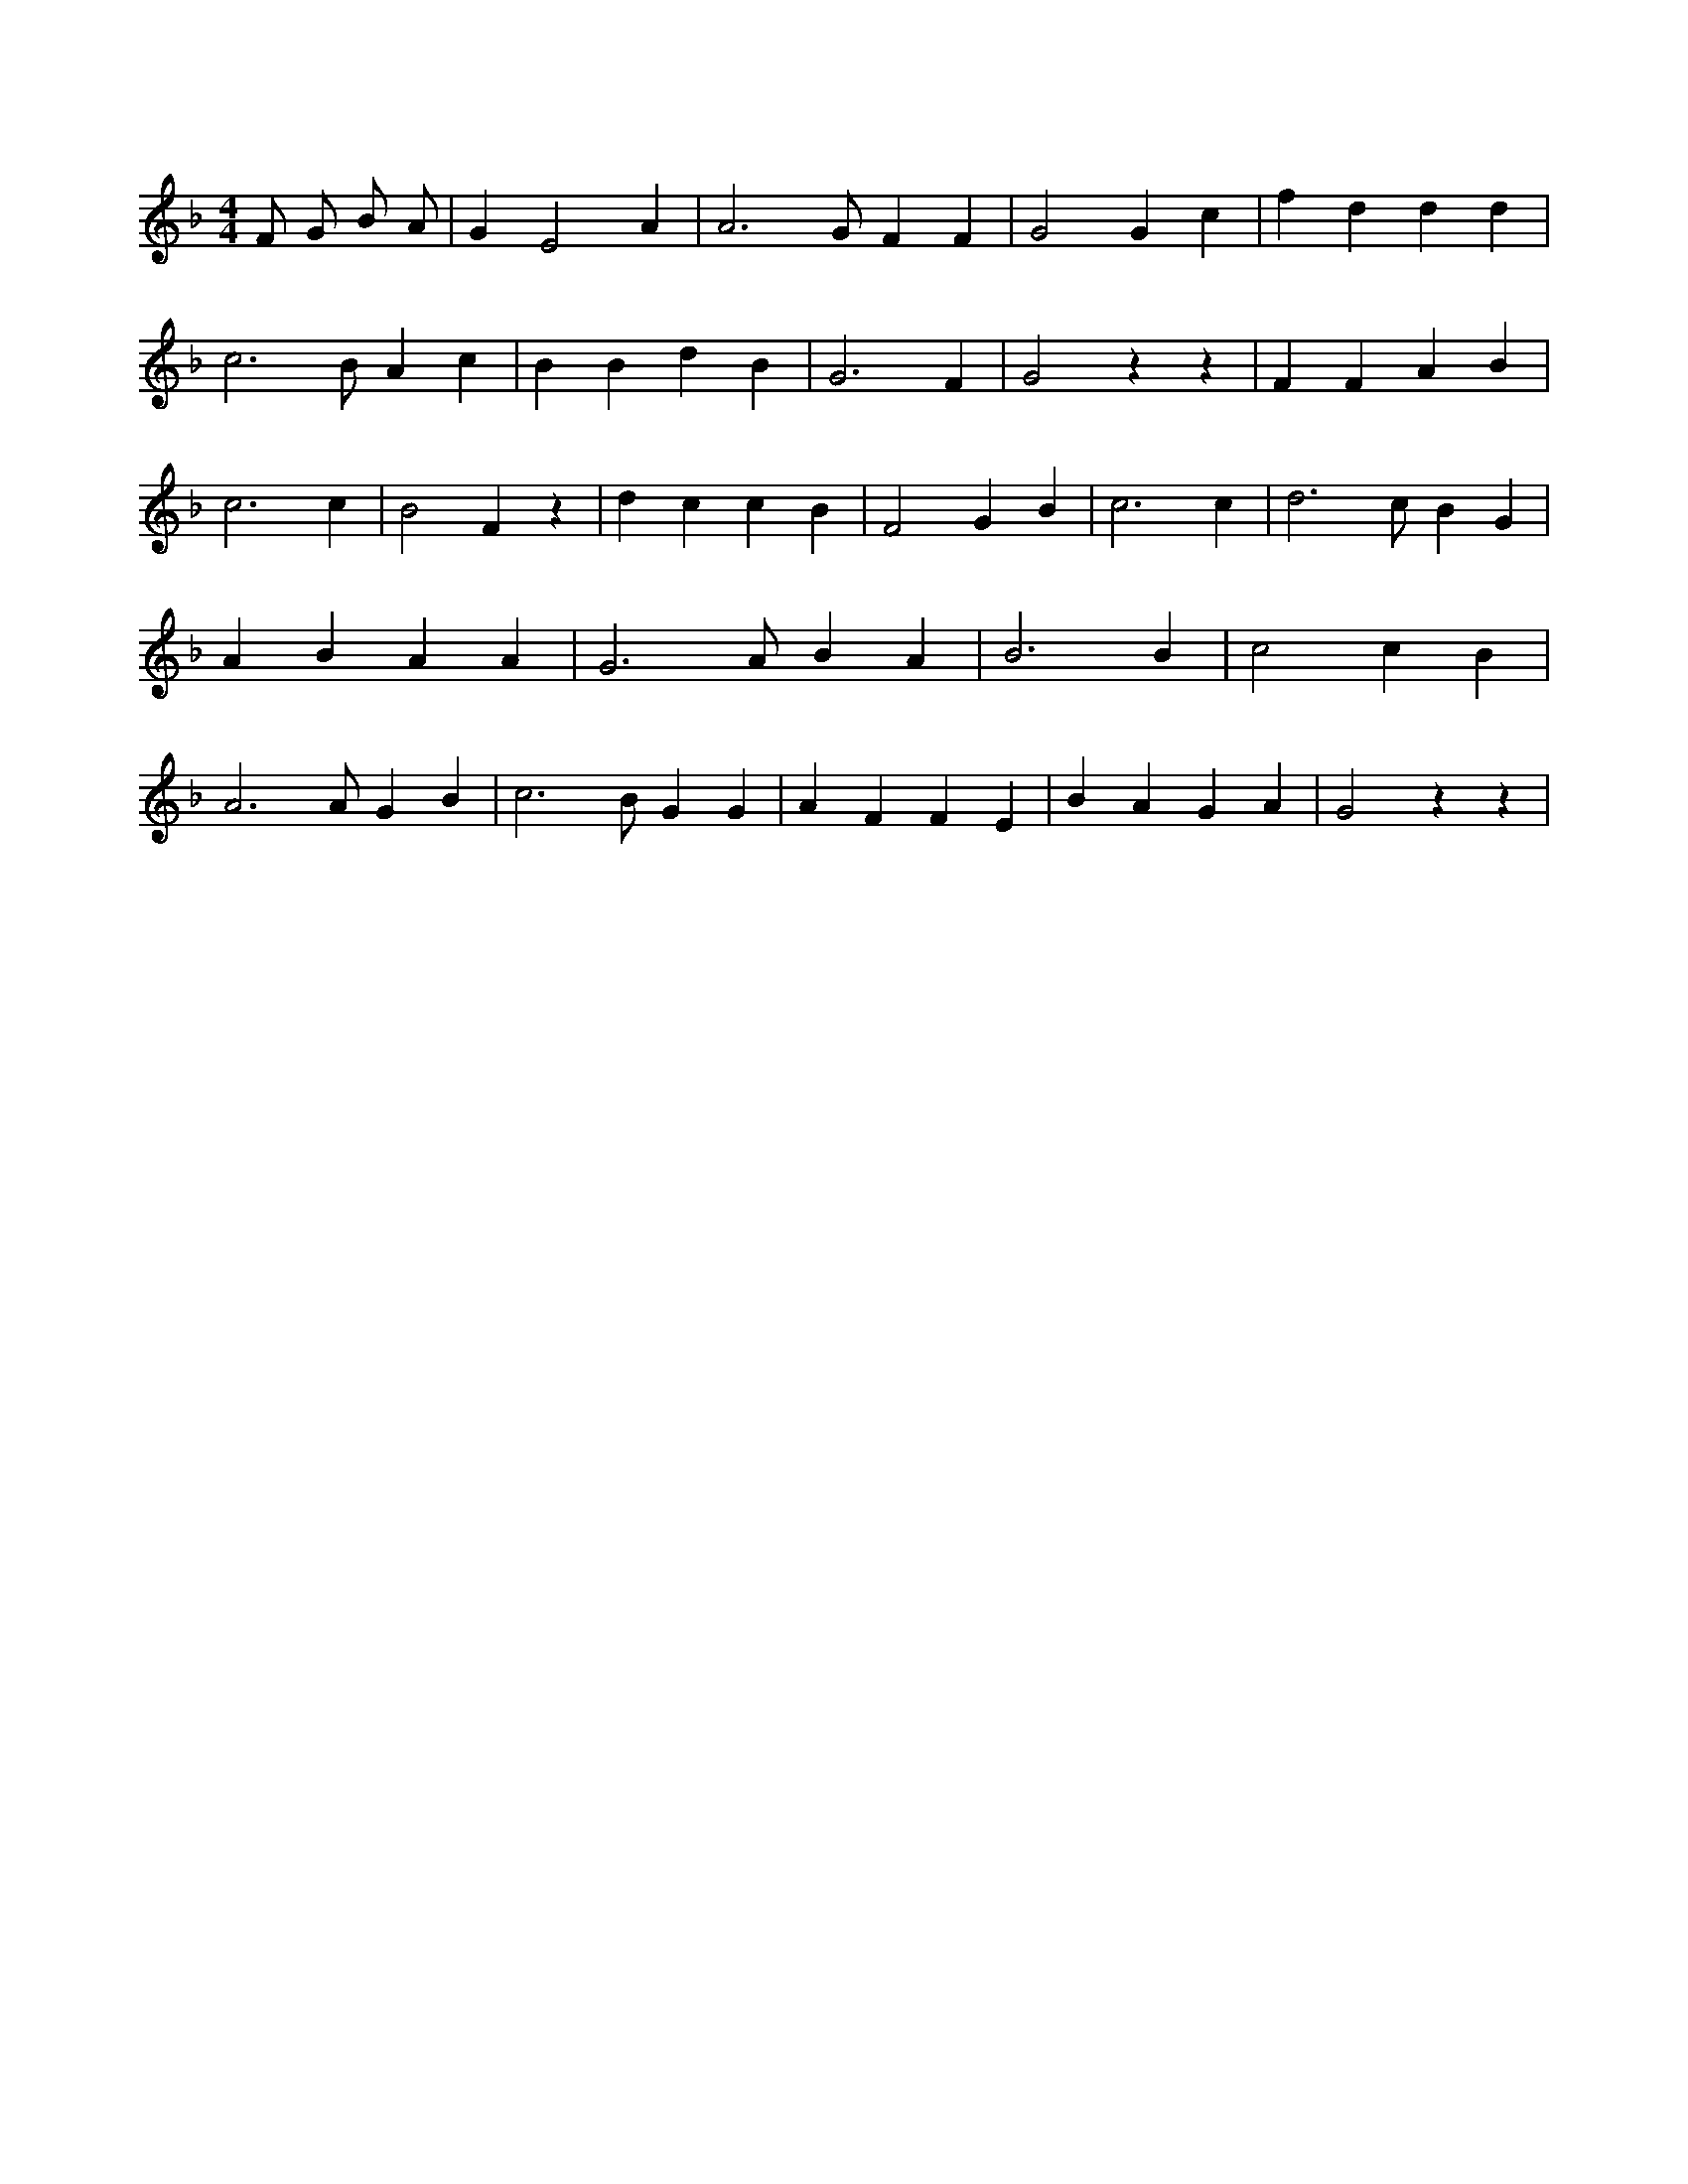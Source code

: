 X:250
L:1/4
M:4/4
K:FMaj
F/2 G/2 B/2 A/2 | G E2 A | A3 /2 G/2 F F | G2 G c | f d d d | c3 /2 B/2 A c | B B d B | G3 F | G2 z z | F F A B | c3 c | B2 F z | d c c B | F2 G B | c3 c | d3 /2 c/2 B G | A B A A | G3 /2 A/2 B A | B3 B | c2 c B | A3 /2 A/2 G B | c3 /2 B/2 G G | A F F E | B A G A | G2 z z |
